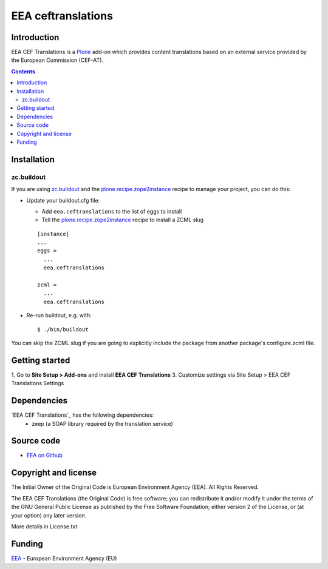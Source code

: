 ==============
EEA ceftranslations
==============
.. image:: http://ci.eionet.europa.eu/job/eea/job/eea.ceftranslations/job/master/badge/icon
  :target: http://ci.eionet.europa.eu/job/eea/job/eea.ceftranslations/job/master/display/redirect

Introduction
============

EEA CEF Translations is a Plone_ add-on which provides content translations based on an external service provided by the European Commission (CEF-AT).

.. contents::


Installation
============

zc.buildout
-----------
If you are using `zc.buildout`_ and the `plone.recipe.zope2instance`_
recipe to manage your project, you can do this:

* Update your buildout.cfg file:

  * Add ``eea.ceftranslations`` to the list of eggs to install
  * Tell the `plone.recipe.zope2instance`_ recipe to install a ZCML slug

  ::

    [instance]
    ...
    eggs =
      ...
      eea.ceftranslations

    zcml =
      ...
      eea.ceftranslations

* Re-run buildout, e.g. with::

  $ ./bin/buildout

You can skip the ZCML slug if you are going to explicitly include the package
from another package's configure.zcml file.


Getting started
===============

1. Go to **Site Setup > Add-ons** and install **EEA CEF Translations**
3. Customize settings via Site Setup > EEA CEF Translations Settings


Dependencies
============

`EEA CEF Translations`_ has the following dependencies:
  - zeep (a SOAP library required by the translation service)

Source code
===========

- `EEA on Github <https://github.com/eea/eea.ceftranslations>`_


Copyright and license
=====================
The Initial Owner of the Original Code is European Environment Agency (EEA).
All Rights Reserved.

The EEA CEF Translations (the Original Code) is free software;
you can redistribute it and/or modify it under the terms of the GNU
General Public License as published by the Free Software Foundation;
either version 2 of the License, or (at your option) any later
version.

More details in License.txt

Funding
=======

EEA_ - European Environment Agency (EU)

.. _EEA: http://www.eea.europa.eu/
.. _`plone.recipe.zope2instance`: http://pypi.python.org/pypi/plone.recipe.zope2instance
.. _`zc.buildout`: http://pypi.python.org/pypi/zc.buildout
.. _`buildout.wheel`: https://pypi.python.org/pypi/buildout.wheel
.. _Plone: https://plone.org
